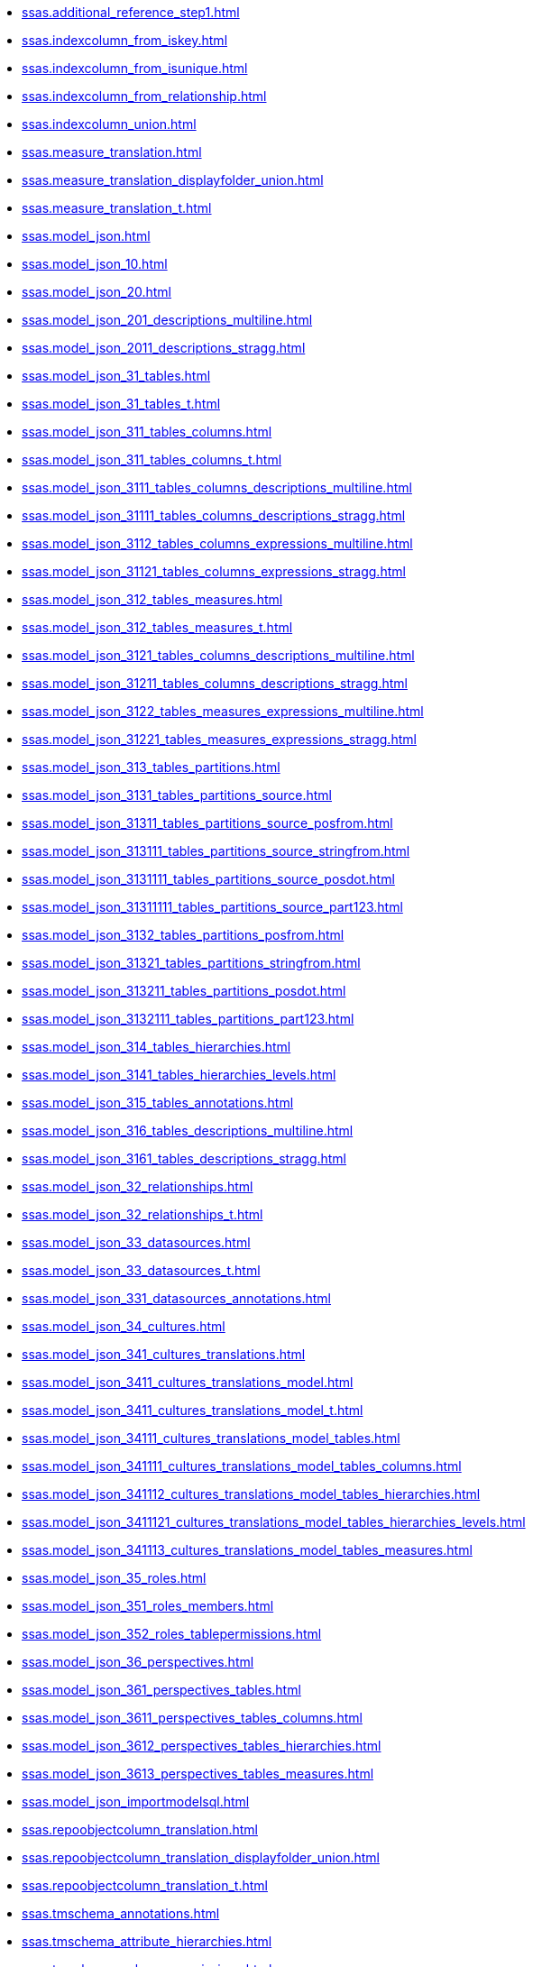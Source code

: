 * xref:ssas.additional_reference_step1.adoc[]
* xref:ssas.indexcolumn_from_iskey.adoc[]
* xref:ssas.indexcolumn_from_isunique.adoc[]
* xref:ssas.indexcolumn_from_relationship.adoc[]
* xref:ssas.indexcolumn_union.adoc[]
* xref:ssas.measure_translation.adoc[]
* xref:ssas.measure_translation_displayfolder_union.adoc[]
* xref:ssas.measure_translation_t.adoc[]
* xref:ssas.model_json.adoc[]
* xref:ssas.model_json_10.adoc[]
* xref:ssas.model_json_20.adoc[]
* xref:ssas.model_json_201_descriptions_multiline.adoc[]
* xref:ssas.model_json_2011_descriptions_stragg.adoc[]
* xref:ssas.model_json_31_tables.adoc[]
* xref:ssas.model_json_31_tables_t.adoc[]
* xref:ssas.model_json_311_tables_columns.adoc[]
* xref:ssas.model_json_311_tables_columns_t.adoc[]
* xref:ssas.model_json_3111_tables_columns_descriptions_multiline.adoc[]
* xref:ssas.model_json_31111_tables_columns_descriptions_stragg.adoc[]
* xref:ssas.model_json_3112_tables_columns_expressions_multiline.adoc[]
* xref:ssas.model_json_31121_tables_columns_expressions_stragg.adoc[]
* xref:ssas.model_json_312_tables_measures.adoc[]
* xref:ssas.model_json_312_tables_measures_t.adoc[]
* xref:ssas.model_json_3121_tables_columns_descriptions_multiline.adoc[]
* xref:ssas.model_json_31211_tables_columns_descriptions_stragg.adoc[]
* xref:ssas.model_json_3122_tables_measures_expressions_multiline.adoc[]
* xref:ssas.model_json_31221_tables_measures_expressions_stragg.adoc[]
* xref:ssas.model_json_313_tables_partitions.adoc[]
* xref:ssas.model_json_3131_tables_partitions_source.adoc[]
* xref:ssas.model_json_31311_tables_partitions_source_posfrom.adoc[]
* xref:ssas.model_json_313111_tables_partitions_source_stringfrom.adoc[]
* xref:ssas.model_json_3131111_tables_partitions_source_posdot.adoc[]
* xref:ssas.model_json_31311111_tables_partitions_source_part123.adoc[]
* xref:ssas.model_json_3132_tables_partitions_posfrom.adoc[]
* xref:ssas.model_json_31321_tables_partitions_stringfrom.adoc[]
* xref:ssas.model_json_313211_tables_partitions_posdot.adoc[]
* xref:ssas.model_json_3132111_tables_partitions_part123.adoc[]
* xref:ssas.model_json_314_tables_hierarchies.adoc[]
* xref:ssas.model_json_3141_tables_hierarchies_levels.adoc[]
* xref:ssas.model_json_315_tables_annotations.adoc[]
* xref:ssas.model_json_316_tables_descriptions_multiline.adoc[]
* xref:ssas.model_json_3161_tables_descriptions_stragg.adoc[]
* xref:ssas.model_json_32_relationships.adoc[]
* xref:ssas.model_json_32_relationships_t.adoc[]
* xref:ssas.model_json_33_datasources.adoc[]
* xref:ssas.model_json_33_datasources_t.adoc[]
* xref:ssas.model_json_331_datasources_annotations.adoc[]
* xref:ssas.model_json_34_cultures.adoc[]
* xref:ssas.model_json_341_cultures_translations.adoc[]
* xref:ssas.model_json_3411_cultures_translations_model.adoc[]
* xref:ssas.model_json_3411_cultures_translations_model_t.adoc[]
* xref:ssas.model_json_34111_cultures_translations_model_tables.adoc[]
* xref:ssas.model_json_341111_cultures_translations_model_tables_columns.adoc[]
* xref:ssas.model_json_341112_cultures_translations_model_tables_hierarchies.adoc[]
* xref:ssas.model_json_3411121_cultures_translations_model_tables_hierarchies_levels.adoc[]
* xref:ssas.model_json_341113_cultures_translations_model_tables_measures.adoc[]
* xref:ssas.model_json_35_roles.adoc[]
* xref:ssas.model_json_351_roles_members.adoc[]
* xref:ssas.model_json_352_roles_tablepermissions.adoc[]
* xref:ssas.model_json_36_perspectives.adoc[]
* xref:ssas.model_json_361_perspectives_tables.adoc[]
* xref:ssas.model_json_3611_perspectives_tables_columns.adoc[]
* xref:ssas.model_json_3612_perspectives_tables_hierarchies.adoc[]
* xref:ssas.model_json_3613_perspectives_tables_measures.adoc[]
* xref:ssas.model_json_importmodelsql.adoc[]
* xref:ssas.repoobjectcolumn_translation.adoc[]
* xref:ssas.repoobjectcolumn_translation_displayfolder_union.adoc[]
* xref:ssas.repoobjectcolumn_translation_t.adoc[]
* xref:ssas.tmschema_annotations.adoc[]
* xref:ssas.tmschema_attribute_hierarchies.adoc[]
* xref:ssas.tmschema_column_permissions.adoc[]
* xref:ssas.tmschema_columns.adoc[]
* xref:ssas.tmschema_columns_t.adoc[]
* xref:ssas.tmschema_cultures.adoc[]
* xref:ssas.tmschema_data_sources.adoc[]
* xref:ssas.tmschema_detail_rows_definitions.adoc[]
* xref:ssas.tmschema_expressions.adoc[]
* xref:ssas.tmschema_extended_properties.adoc[]
* xref:ssas.tmschema_hierarchies.adoc[]
* xref:ssas.tmschema_kpis.adoc[]
* xref:ssas.tmschema_levels.adoc[]
* xref:ssas.tmschema_measures.adoc[]
* xref:ssas.tmschema_model.adoc[]
* xref:ssas.tmschema_object_translations.adoc[]
* xref:ssas.tmschema_partitions.adoc[]
* xref:ssas.tmschema_perspective_columns.adoc[]
* xref:ssas.tmschema_perspective_hierarchies.adoc[]
* xref:ssas.tmschema_perspective_measures.adoc[]
* xref:ssas.tmschema_perspective_tables.adoc[]
* xref:ssas.tmschema_perspectives.adoc[]
* xref:ssas.tmschema_relationships.adoc[]
* xref:ssas.tmschema_relationships_t.adoc[]
* xref:ssas.tmschema_role_memberships.adoc[]
* xref:ssas.tmschema_roles.adoc[]
* xref:ssas.tmschema_table_permissions.adoc[]
* xref:ssas.tmschema_tables.adoc[]
* xref:ssas.tmschema_tables_t.adoc[]
* xref:ssas.tmschema_variations.adoc[]
* xref:ssas.usp_persist_measure_translation_t.adoc[]
* xref:ssas.usp_persist_model_json_31_tables_t.adoc[]
* xref:ssas.usp_persist_model_json_311_tables_columns_t.adoc[]
* xref:ssas.usp_persist_model_json_312_tables_measures_t.adoc[]
* xref:ssas.usp_persist_model_json_32_relationships_t.adoc[]
* xref:ssas.usp_persist_model_json_33_datasources_t.adoc[]
* xref:ssas.usp_persist_model_json_3411_cultures_translations_model_t.adoc[]
* xref:ssas.usp_persist_repoobjectcolumn_translation_t.adoc[]
* xref:ssas.usp_persist_tmschema_columns_t.adoc[]
* xref:ssas.usp_persist_tmschema_relationships_t.adoc[]
* xref:ssas.usp_persist_tmschema_tables_t.adoc[]
